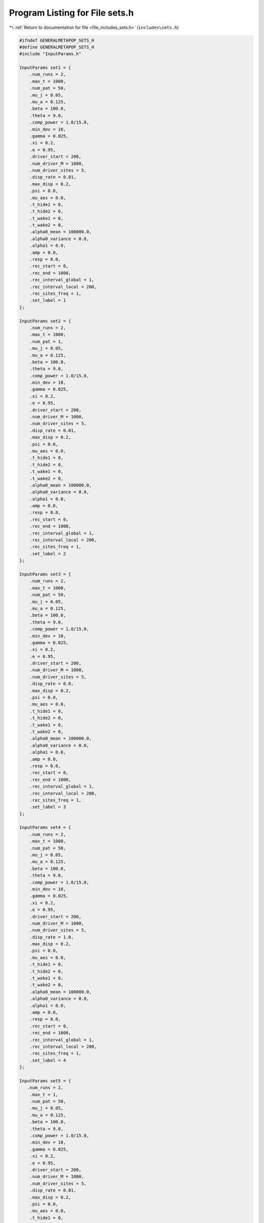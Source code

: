 
.. _program_listing_file_includes_sets.h:

Program Listing for File sets.h
===============================

|exhale_lsh| :ref:`Return to documentation for file <file_includes_sets.h>` (``includes\sets.h``)

.. |exhale_lsh| unicode:: U+021B0 .. UPWARDS ARROW WITH TIP LEFTWARDS

.. code-block:: cpp

   #ifndef GENERALMETAPOP_SETS_H
   #define GENERALMETAPOP_SETS_H
   #include "InputParams.h"
   
   InputParams set1 = {
       .num_runs = 2, 
       .max_t = 1000,
       .num_pat = 50,
       .mu_j = 0.05, 
       .mu_a = 0.125,
       .beta = 100.0,
       .theta = 9.0,
       .comp_power = 1.0/15.0,
       .min_dev = 10,
       .gamma = 0.025,
       .xi = 0.2, 
       .e = 0.95,
       .driver_start = 200,
       .num_driver_M = 1000, 
       .num_driver_sites = 5,
       .disp_rate = 0.01,
       .max_disp = 0.2, 
       .psi = 0.0,
       .mu_aes = 0.0, 
       .t_hide1 = 0,
       .t_hide2 = 0, 
       .t_wake1 = 0, 
       .t_wake2 = 0,
       .alpha0_mean = 100000.0,
       .alpha0_variance = 0.0,
       .alpha1 = 0.0,
       .amp = 0.0,
       .resp = 0.0,
       .rec_start = 0,
       .rec_end = 1000,
       .rec_interval_global = 1,
       .rec_interval_local = 200,
       .rec_sites_freq = 1,
       .set_label = 1
   };
   
   InputParams set2 = {
       .num_runs = 2, 
       .max_t = 1000,
       .num_pat = 1,
       .mu_j = 0.05, 
       .mu_a = 0.125,
       .beta = 100.0,
       .theta = 9.0,
       .comp_power = 1.0/15.0,
       .min_dev = 10,
       .gamma = 0.025,
       .xi = 0.2, 
       .e = 0.95,
       .driver_start = 200,
       .num_driver_M = 1000, 
       .num_driver_sites = 5,
       .disp_rate = 0.01,
       .max_disp = 0.2, 
       .psi = 0.0,
       .mu_aes = 0.0, 
       .t_hide1 = 0,
       .t_hide2 = 0, 
       .t_wake1 = 0, 
       .t_wake2 = 0,
       .alpha0_mean = 100000.0,
       .alpha0_variance = 0.0,
       .alpha1 = 0.0,
       .amp = 0.0,
       .resp = 0.0,
       .rec_start = 0,
       .rec_end = 1000,
       .rec_interval_global = 1,
       .rec_interval_local = 200,
       .rec_sites_freq = 1,
       .set_label = 2
   };
   
   InputParams set3 = {
       .num_runs = 2, 
       .max_t = 1000,
       .num_pat = 50,
       .mu_j = 0.05, 
       .mu_a = 0.125,
       .beta = 100.0,
       .theta = 9.0,
       .comp_power = 1.0/15.0,
       .min_dev = 10,
       .gamma = 0.025,
       .xi = 0.2, 
       .e = 0.95,
       .driver_start = 200,
       .num_driver_M = 1000, 
       .num_driver_sites = 5,
       .disp_rate = 0.0,
       .max_disp = 0.2, 
       .psi = 0.0,
       .mu_aes = 0.0, 
       .t_hide1 = 0,
       .t_hide2 = 0, 
       .t_wake1 = 0, 
       .t_wake2 = 0,
       .alpha0_mean = 100000.0,
       .alpha0_variance = 0.0,
       .alpha1 = 0.0,
       .amp = 0.0,
       .resp = 0.0,
       .rec_start = 0,
       .rec_end = 1000,
       .rec_interval_global = 1,
       .rec_interval_local = 200,
       .rec_sites_freq = 1,
       .set_label = 3
   };
   
   InputParams set4 = {
       .num_runs = 2, 
       .max_t = 1000,
       .num_pat = 50,
       .mu_j = 0.05, 
       .mu_a = 0.125,
       .beta = 100.0,
       .theta = 9.0,
       .comp_power = 1.0/15.0,
       .min_dev = 10,
       .gamma = 0.025,
       .xi = 0.2, 
       .e = 0.95,
       .driver_start = 200,
       .num_driver_M = 1000, 
       .num_driver_sites = 5,
       .disp_rate = 1.0,
       .max_disp = 0.2, 
       .psi = 0.0,
       .mu_aes = 0.0, 
       .t_hide1 = 0,
       .t_hide2 = 0, 
       .t_wake1 = 0, 
       .t_wake2 = 0,
       .alpha0_mean = 100000.0,
       .alpha0_variance = 0.0,
       .alpha1 = 0.0,
       .amp = 0.0,
       .resp = 0.0,
       .rec_start = 0,
       .rec_end = 1000,
       .rec_interval_global = 1,
       .rec_interval_local = 200,
       .rec_sites_freq = 1,
       .set_label = 4
   };
   
   InputParams set5 = {
      .num_runs = 2, 
       .max_t = 1,
       .num_pat = 50,
       .mu_j = 0.05, 
       .mu_a = 0.125,
       .beta = 100.0,
       .theta = 9.0,
       .comp_power = 1.0/15.0,
       .min_dev = 10,
       .gamma = 0.025,
       .xi = 0.2, 
       .e = 0.95,
       .driver_start = 200,
       .num_driver_M = 1000, 
       .num_driver_sites = 5,
       .disp_rate = 0.01,
       .max_disp = 0.2, 
       .psi = 0.0,
       .mu_aes = 0.0, 
       .t_hide1 = 0,
       .t_hide2 = 0, 
       .t_wake1 = 0, 
       .t_wake2 = 0,
       .alpha0_mean = 100000.0,
       .alpha0_variance = 0.0,
       .alpha1 = 0.0,
       .amp = 0.0,
       .resp = 0.0,
       .rec_start = 0,
       .rec_end = 1000,
       .rec_interval_global = 1,
       .rec_interval_local = 1,
       .rec_sites_freq = 1,
       .set_label = 5
   };
   
   InputParams set6 = {
      .num_runs = 2, 
       .max_t = 1000,
       .num_pat = 50,
       .mu_j = 0.05, 
       .mu_a = 0.125,
       .beta = 100.0,
       .theta = 9.0,
       .comp_power = 1.0/15.0,
       .min_dev = 10,
       .gamma = 0.025,
       .xi = 0.7, 
       .e = 0.95,
       .driver_start = 200,
       .num_driver_M = 1000, 
       .num_driver_sites = 5,
       .disp_rate = 0.01,
       .max_disp = 0.2, 
       .psi = 0.0,
       .mu_aes = 0.0, 
       .t_hide1 = 0,
       .t_hide2 = 0, 
       .t_wake1 = 0, 
       .t_wake2 = 0,
       .alpha0_mean = 100000.0,
       .alpha0_variance = 0.0,
       .alpha1 = 0.0,
       .amp = 0.0,
       .resp = 0.0,
       .rec_start = 0,
       .rec_end = 1000,
       .rec_interval_global = 1,
       .rec_interval_local = 200,
       .rec_sites_freq = 1,
       .set_label = 6
   };
   
   InputParams set7 = {
       .num_runs = 2, 
       .max_t = 1000,
       .num_pat = 50,
       .mu_j = 0.05, 
       .mu_a = 0.125,
       .beta = 100.0,
       .theta = 9.0,
       .comp_power = 1.0/15.0,
       .min_dev = 10,
       .gamma = 0.025,
       .xi = 0.2, 
       .e = 0.95,
       .driver_start = 200,
       .num_driver_M = 1000, 
       .num_driver_sites = 5,
       .disp_rate = 0.01,
       .max_disp = 0.2, 
       .psi = 0.01,
       .mu_aes = 0.95, 
       .t_hide1 = 280,
       .t_hide2 = 310, 
       .t_wake1 = 100, 
       .t_wake2 = 130,
       .alpha0_mean = 100000.0,
       .alpha0_variance = 0.0,
       .alpha1 = 0.0,
       .amp = 0.0,
       .resp = 0.0,
       .rec_start = 0,
       .rec_end = 1000,
       .rec_interval_global = 1,
       .rec_interval_local = 200,
       .rec_sites_freq = 1,
       .set_label = 7
   };
   
   InputParams set8 = {
       .num_runs = 2, 
       .max_t = 1000,
       .num_pat = 50,
       .mu_j = 0.05, 
       .mu_a = 0.125,
       .beta = 100.0,
       .theta = 9.0,
       .comp_power = 1.0/15.0,
       .min_dev = 10,
       .gamma = 0.025,
       .xi = 0.2, 
       .e = 0.95,
       .driver_start = 200,
       .num_driver_M = 1000, 
       .num_driver_sites = 5,
       .disp_rate = 0.01,
       .max_disp = 0.2, 
       .psi = 0.5,
       .mu_aes = 0.8, 
       .t_hide1 = 280,
       .t_hide2 = 310, 
       .t_wake1 = 100, 
       .t_wake2 = 130,
       .alpha0_mean = 100000.0,
       .alpha0_variance = 0.0,
       .alpha1 = 0.0,
       .amp = 0.0,
       .resp = 0.0,
       .rec_start = 0,
       .rec_end = 1000,
       .rec_interval_global = 1,
       .rec_interval_local = 200,
       .rec_sites_freq = 1,
       .set_label = 8
   };
   
   InputParams set9 = {
       .num_runs = 2, 
       .max_t = 1000,
       .num_pat = 50,
       .mu_j = 0.05, 
       .mu_a = 0.125,
       .beta = 100.0,
       .theta = 9.0,
       .comp_power = 1.0/15.0,
       .min_dev = 10,
       .gamma = 0.025,
       .xi = 0.2, 
       .e = 0.95,
       .driver_start = 200,
       .num_driver_M = 0, 
       .num_driver_sites = 0,
       .disp_rate = 0.01,
       .max_disp = 0.2, 
       .psi = 0.0,
       .mu_aes = 0.0, 
       .t_hide1 = 0,
       .t_hide2 = 0, 
       .t_wake1 = 0, 
       .t_wake2 = 0,
       .alpha0_mean = 100000.0,
       .alpha0_variance = 0.0,
       .alpha1 = 0.0,
       .amp = 0.0,
       .resp = 0.0,
       .rec_start = 0,
       .rec_end = 1000,
       .rec_interval_global = 1,
       .rec_interval_local = 200,
       .rec_sites_freq = 1,
       .set_label = 9
   };
   
   InputParams set10 = {
       .num_runs = 2, 
       .max_t = 1000,
       .num_pat = 50,
       .mu_j = 0.05, 
       .mu_a = 0.125,
       .beta = 100.0,
       .theta = 9.0,
       .comp_power = 1.0/15.0,
       .min_dev = 10,
       .gamma = 0.025,
       .xi = 0.2, 
       .e = 0.95,
       .driver_start = 200,
       .num_driver_M = 1000, 
       .num_driver_sites = 50,
       .disp_rate = 0.01,
       .max_disp = 0.2, 
       .psi = 0.0,
       .mu_aes = 0.0, 
       .t_hide1 = 0,
       .t_hide2 = 0, 
       .t_wake1 = 0, 
       .t_wake2 = 0,
       .alpha0_mean = 100000.0,
       .alpha0_variance = 0.0,
       .alpha1 = 0.0,
       .amp = 0.0,
       .resp = 0.0,
       .rec_start = 0,
       .rec_end = 1000,
       .rec_interval_global = 1,
       .rec_interval_local = 200,
       .rec_sites_freq = 1,
       .set_label = 10
   };
   
   InputParams set11 = {
       .num_runs = 2, 
       .max_t = 1000,
       .num_pat = 1,
       .mu_j = 0.05, 
       .mu_a = 0.125,
       .beta = 100.0,
       .theta = 9.0,
       .comp_power = 1.0/15.0,
       .min_dev = 10,
       .gamma = 0.025,
       .xi = 0.2, 
       .e = 0.95,
       .driver_start = 200,
       .num_driver_M = 1000, 
       .num_driver_sites = 5,
       .disp_rate = 1,
       .max_disp = 0.2, 
       .psi = 0.0,
       .mu_aes = 0.0, 
       .t_hide1 = 0,
       .t_hide2 = 0, 
       .t_wake1 = 0, 
       .t_wake2 = 0,
       .alpha0_mean = 100000.0,
       .alpha0_variance = 0.0,
       .alpha1 = 0.0,
       .amp = 0.0,
       .resp = 0.0,
       .rec_start = 0,
       .rec_end = 1000,
       .rec_interval_global = 1,
       .rec_interval_local = 200,
       .rec_sites_freq = 1,
       .set_label = 11
   };
   
   InputParams set12 = {
       .num_runs = 2, 
       .max_t = 1000,
       .num_pat = 50,
       .mu_j = 0.05, 
       .mu_a = 0.125,
       .beta = 100.0,
       .theta = 9.0,
       .comp_power = 1.0/15.0,
       .min_dev = 10,
       .gamma = 0.025,
       .xi = 0.2, 
       .e = 0.95,
       .driver_start = 200,
       .num_driver_M = 1000, 
       .num_driver_sites = 5,
       .disp_rate = 0.01,
       .max_disp = 0.2, 
       .psi = 0.0,
       .mu_aes = 0.0, 
       .t_hide1 = 0,
       .t_hide2 = 0, 
       .t_wake1 = 0, 
       .t_wake2 = 0,
       .alpha0_mean = 1.0,
       .alpha0_variance = 0.0,
       .alpha1 = 100000.0,
       .amp = 0.1,
       .resp = 0.0,
       .rec_start = 0,
       .rec_end = 1000,
       .rec_interval_global = 1,
       .rec_interval_local = 200,
       .rec_sites_freq = 1,
       .set_label = 12
   };
   
   InputParams set13 = {
       .num_runs = 2, 
       .max_t = 1000,
       .num_pat = 50,
       .mu_j = 0.05, 
       .mu_a = 0.125,
       .beta = 100.0,
       .theta = 9.0,
       .comp_power = 1.0/15.0,
       .min_dev = 10,
       .gamma = 0.025,
       .xi = 0.2, 
       .e = 0.95,
       .driver_start = 200,
       .num_driver_M = 1000, 
       .num_driver_sites = 5,
       .disp_rate = 0.01,
       .max_disp = 0.2, 
       .psi = 0.0,
       .mu_aes = 0.0, 
       .t_hide1 = 0,
       .t_hide2 = 0, 
       .t_wake1 = 0, 
       .t_wake2 = 0,
       .alpha0_mean = 1.0,
       .alpha0_variance = 0.0,
       .alpha1 = 100000.0,
       .amp = 1.0,
       .resp = 0.0,
       .rec_start = 0,
       .rec_end = 1000,
       .rec_interval_global = 1,
       .rec_interval_local = 200,
       .rec_sites_freq = 1,
       .set_label = 13
   };
   
   InputParams set14 = {
       .num_runs = 2, 
       .max_t = 1000,
       .num_pat = 50,
       .mu_j = 0.05, 
       .mu_a = 0.125,
       .beta = 100.0,
       .theta = 9.0,
       .comp_power = 1.0/15.0,
       .min_dev = 10,
       .gamma = 0.025,
       .xi = 0.2, 
       .e = 0.95,
       .driver_start = 200,
       .num_driver_M = 1000, 
       .num_driver_sites = 5,
       .disp_rate = 0.01,
       .max_disp = 0.2, 
       .psi = 0.0,
       .mu_aes = 0.0, 
       .t_hide1 = 0,
       .t_hide2 = 0, 
       .t_wake1 = 0, 
       .t_wake2 = 0,
       .alpha0_mean = 10000.0,
       .alpha0_variance = 0.0,
       .alpha1 = 100000.0,
       .amp = 0.0,
       .resp = 1.0,
       .rec_start = 0,
       .rec_end = 1000,
       .rec_interval_global = 1,
       .rec_interval_local = 200,
       .rec_sites_freq = 1,
       .set_label = 14
   };
   
   InputParams set15 = {
       .num_runs = 2, 
       .max_t = 1000,
       .num_pat = 50,
       .mu_j = 0.05, 
       .mu_a = 0.125,
       .beta = 100.0,
       .theta = 9.0,
       .comp_power = 1.0/15.0,
       .min_dev = 10,
       .gamma = 0.025,
       .xi = 0.2, 
       .e = 0.95,
       .driver_start = 200,
       .num_driver_M = 1000, 
       .num_driver_sites = 5,
       .disp_rate = 0.01,
       .max_disp = 0.2, 
       .psi = 0.0,
       .mu_aes = 0.0, 
       .t_hide1 = 0,
       .t_hide2 = 0, 
       .t_wake1 = 0, 
       .t_wake2 = 0,
       .alpha0_mean = 10.0,
       .alpha0_variance = 0.0,
       .alpha1 = 100000.0,
       .amp = 0.0,
       .resp = 1.0,
       .rec_start = 0,
       .rec_end = 1000,
       .rec_interval_global = 1,
       .rec_interval_local = 200,
       .rec_sites_freq = 1,
       .set_label = 15
   };
   
   InputParams set16 = {
       .num_runs = 2, 
       .max_t = 1000,
       .num_pat = 50,
       .mu_j = 0.05, 
       .mu_a = 0.125,
       .beta = 100.0,
       .theta = 9.0,
       .comp_power = 1.0/15.0,
       .min_dev = 10,
       .gamma = 0.025,
       .xi = 0.2, 
       .e = 0.95,
       .driver_start = 200,
       .num_driver_M = 1000, 
       .num_driver_sites = 5,
       .disp_rate = 0.01,
       .max_disp = 0.2, 
       .psi = 0.0,
       .mu_aes = 0.0, 
       .t_hide1 = 0,
       .t_hide2 = 0, 
       .t_wake1 = 0, 
       .t_wake2 = 0,
       .alpha0_mean = 100000.0,
       .alpha0_variance = 1000.0,
       .alpha1 = 0.0,
       .amp = 0.0,
       .resp = 0.0,
       .rec_start = 0,
       .rec_end = 1000,
       .rec_interval_global = 1,
       .rec_interval_local = 200,
       .rec_sites_freq = 1,
       .set_label = 16
   };
   
   InputParams set17 = {
       .num_runs = 2, 
       .max_t = 1000,
       .num_pat = 50,
       .mu_j = 0.05, 
       .mu_a = 0.125,
       .beta = 100.0,
       .theta = 9.0,
       .comp_power = 1.0/15.0,
       .min_dev = 10,
       .gamma = 0.025,
       .xi = 0.2, 
       .e = 0.95,
       .driver_start = 200,
       .num_driver_M = 10000, 
       .num_driver_sites = 5,
       .disp_rate = 0.01,
       .max_disp = 0.2, 
       .psi = 0.0,
       .mu_aes = 0.0, 
       .t_hide1 = 0,
       .t_hide2 = 0, 
       .t_wake1 = 0, 
       .t_wake2 = 0,
       .alpha0_mean = 100000.0,
       .alpha0_variance = 0.0,
       .alpha1 = 0.0,
       .amp = 0.0,
       .resp = 0.0,
       .rec_start = 0,
       .rec_end = 1000,
       .rec_interval_global = 1,
       .rec_interval_local = 200,
       .rec_sites_freq = 1,
       .set_label = 17
   };
   
   InputParams set18 = {
       .num_runs = 2, 
       .max_t = 1000,
       .num_pat = 50,
       .mu_j = 0.05, 
       .mu_a = 0.125,
       .beta = 100.0,
       .theta = 9.0,
       .comp_power = 0.2,
       .min_dev = 10,
       .gamma = 0.025,
       .xi = 0.2, 
       .e = 0.95,
       .driver_start = 200,
       .num_driver_M = 1000, 
       .num_driver_sites = 5,
       .disp_rate = 0.01,
       .max_disp = 0.2, 
       .psi = 0.0,
       .mu_aes = 0.0, 
       .t_hide1 = 0,
       .t_hide2 = 0, 
       .t_wake1 = 0, 
       .t_wake2 = 0,
       .alpha0_mean = 1000000.0,
       .alpha0_variance = 0.0,
       .alpha1 = 0.0,
       .amp = 0.0,
       .resp = 0.0,
       .rec_start = 0,
       .rec_end = 1000,
       .rec_interval_global = 1,
       .rec_interval_local = 200,
       .rec_sites_freq = 1,
       .set_label = 18
   };
   
   #endif //GENERALMETAPOP_SETS_H
